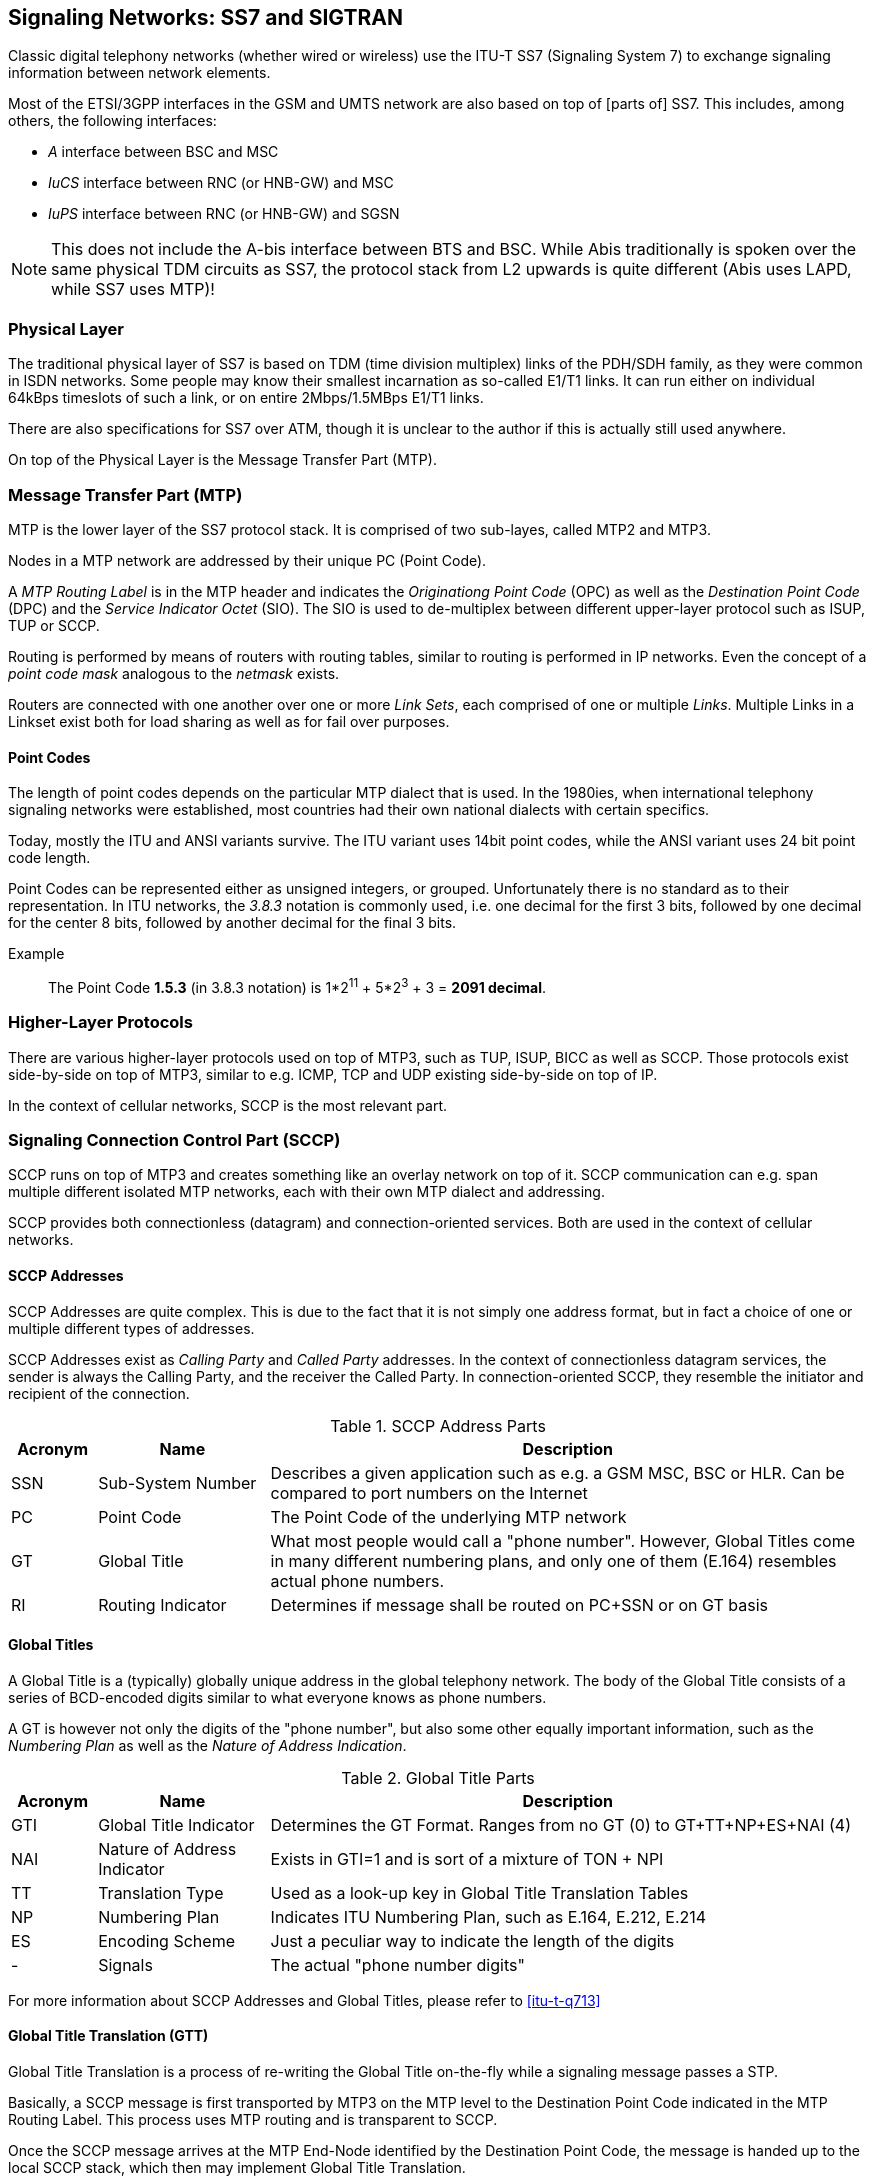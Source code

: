 == Signaling Networks: SS7 and SIGTRAN

Classic digital telephony networks (whether wired or wireless) use the
ITU-T SS7 (Signaling System 7) to exchange signaling information
between network elements.

Most of the ETSI/3GPP interfaces in the GSM and UMTS network are also
based on top of [parts of] SS7.  This includes, among others, the
following interfaces:

* _A_ interface between BSC and MSC
* _IuCS_ interface between RNC (or HNB-GW) and MSC
* _IuPS_ interface between RNC (or HNB-GW) and SGSN

NOTE: This does not include the A-bis interface between BTS and BSC.
While Abis traditionally is spoken over the same physical TDM circuits
as SS7, the protocol stack from L2 upwards is quite different (Abis
uses LAPD, while SS7 uses MTP)!

=== Physical Layer

The traditional physical layer of SS7 is based on TDM (time division
multiplex) links of the PDH/SDH family, as they were common in ISDN
networks.  Some people may know their smallest incarnation as
so-called E1/T1 links.  It can run either on individual 64kBps
timeslots of such a link, or on entire 2Mbps/1.5MBps E1/T1 links.

There are also specifications for SS7 over ATM, though it is unclear
to the author if this is actually still used anywhere.

On top of the Physical Layer is the Message Transfer Part (MTP).

=== Message Transfer Part (MTP)

MTP is the lower layer of the SS7 protocol stack.  It is comprised of
two sub-layes, called MTP2 and MTP3.

Nodes in a MTP network are addressed by their unique PC (Point Code).

A _MTP Routing Label_ is in the MTP header and indicates the
_Originationg Point Code_ (OPC) as well as the _Destination Point
Code_ (DPC) and the _Service Indicator Octet_ (SIO).  The SIO is used
to de-multiplex between different upper-layer protocol such as ISUP,
TUP or SCCP.

Routing is performed by means of routers with routing tables, similar
to routing is performed in IP networks.  Even the concept of a _point
code mask_ analogous to the _netmask_ exists.

Routers are connected with one another over one or more _Link Sets_,
each comprised of one or multiple _Links_.  Multiple Links in a
Linkset exist both for load sharing as well as for fail over purposes.

==== Point Codes

The length of point codes depends on the particular MTP dialect that
is used.  In the 1980ies, when international telephony signaling
networks were established, most countries had their own national
dialects with certain specifics.

Today, mostly the ITU and ANSI variants survive.  The ITU variant uses
14bit point codes, while the ANSI variant uses 24 bit point code
length.

Point Codes can be represented either as unsigned integers, or
grouped.  Unfortunately there is no standard as to their
representation.  In ITU networks, the _3.8.3_ notation is commonly
used, i.e. one decimal for the first 3 bits, followed by one decimal
for the center 8 bits, followed by another decimal for the final 3
bits.

Example:: The Point Code *1.5.3* (in 3.8.3 notation) is 1*2^11^ + 5*2^3^ + 3 = *2091 decimal*.

=== Higher-Layer Protocols

There are various higher-layer protocols used on top of MTP3, such as
TUP, ISUP, BICC as well as SCCP.   Those protocols exist side-by-side
on top of MTP3, similar to e.g. ICMP, TCP and UDP existing
side-by-side on top of IP.

In the context of cellular networks, SCCP is the most relevant part.

=== Signaling Connection Control Part (SCCP)

SCCP runs on top of MTP3 and creates something like an overlay network
on top of it.  SCCP communication can e.g. span multiple different
isolated MTP networks, each with their own MTP dialect and addressing.

SCCP provides both connectionless (datagram) and connection-oriented
services.  Both are used in the context of cellular networks.

==== SCCP Addresses

SCCP Addresses are quite complex.  This is due to the fact that it is
not simply one address format, but in fact a choice of one or multiple
different types of addresses.

SCCP Addresses exist as _Calling Party_ and _Called Party_ addresses.
In the context of connectionless datagram services, the sender is
always the Calling Party, and the receiver the Called Party.  In
connection-oriented SCCP, they resemble the initiator and recipient of
the connection.

.SCCP Address Parts
[options="header",cols="10%,20%,70%"]
|====
|Acronym|Name|Description
|SSN|Sub-System Number|Describes a given application such as e.g. a
                       GSM MSC, BSC or HLR.  Can be compared to port
                       numbers on the Internet
|PC|Point Code        |The Point Code of the underlying MTP network
|GT|Global Title      |What most people would call a "phone number".
                       However, Global Titles come in many different
                       numbering plans, and only one of them (E.164)
                       resembles actual phone numbers.
|RI|Routing Indicator |Determines if message shall be routed on PC+SSN
                       or on GT basis
|====

==== Global Titles

A Global Title is a (typically) globally unique address in the global
telephony network.  The body of the Global Title consists of a series
of BCD-encoded digits similar to what everyone knows as phone numbers.

A GT is however not only the digits of the "phone number", but also
some other equally important information, such as the _Numbering Plan_
as well as the _Nature of Address Indication_.

.Global Title Parts
[options="header",cols="10%,20%,70%"]
|====
|Acronym|Name|Description
|GTI|Global Title Indicator|Determines the GT Format. Ranges from no
                            GT (0) to GT+TT+NP+ES+NAI (4)
|NAI|Nature of Address Indicator|Exists in GTI=1 and is sort of a mixture of TON + NPI
|TT|Translation Type      |Used as a look-up key in Global Title Translation Tables
|NP|Numbering Plan        |Indicates ITU Numbering Plan, such as E.164, E.212, E.214
|ES|Encoding Scheme       |Just a peculiar way to indicate the length of the digits
|- |Signals               |The actual "phone number digits"
|====

For more information about SCCP Addresses and Global Titles, please
refer to <<itu-t-q713>>


==== Global Title Translation (GTT)

Global Title Translation is a process of re-writing the Global Title
on-the-fly while a signaling message passes a STP.

Basically, a SCCP message is first transported by MTP3 on the MTP
level to the Destination Point Code indicated in the MTP Routing
Label.  This process uses MTP routing and is transparent to SCCP.

Once the SCCP message arrives at the MTP End-Node identified by the
Destination Point Code, the message is handed up to the local SCCP
stack, which then may implement Global Title Translation.

The input to the GTT process is

* the destination address of the SCCP message
* a local list/database of Global Title Translation Rules

The successful output of he GTT includes

* A new Routing Indicator
* The Destination Point Code to which the message is forwarded on MTP
  level
* a Sub-system Number (if RI is set to "Route on SSN")
* a new Global Title (if RI is set to "Route on GT"), e.g. with translated digits.

Between sender and recipient of a signaling message, there can be many
instances of Global Title Translation (up to 15 as per the hop
counter).

For more information on Global Title Translation, please refer to
<<itu-t-q714>>.


==== Peculiarities of Connection Oriented SCCP

Interestingly, Connection-Oriented SCCP messages carry SCCP Addresses
*only during connection establishment*.  All data messages during
an ongoing connection do not contain a Called or Calling Party
Address.  Instead, they are routed only by the MTP label, which is
constructed from point code information saved at the time the
connection is established.

This means that connection-oriented SCCP can not be routed across MTP
network boundaries the same way as connectionless SCCP messages.
Instead, an STP would have to perform _connection coupling_, which is
basically the equivalent of an application-level proxy between two
SCCP connections, each over one of the two MTP networks.

This is probably mostly of theoretical relevance, as
connection-oriented SCCP is primarily used between RAN and CN of
cellular network inside one operator, i.e. not across multiple MTP
networks.

=== SIGTRAN - SS7 over IP Networks

At some point, IP based networks became more dominant than classic
ISDN networks, and 3GPP as well as IETF were working out methods in
which telecom signaling traffic can be adapted over IP based
networks.

Initially, only the edge of the network (i.e. the applications talking
to the network, such as HLR or MSC) were attached to the existing old
SS7 backbone by means as SUA and M3UA.  Over time, even the links of
the actual network backbone networks became more and more IP based.

In order to replace existing TDM-based SS7 links/liksets with SIGTRAN,
the M2UA or M2PA variants are used as a kind of drop-in replacement
for physical links.

All SIGTRAN share that while they use IP, they don't use TCP or UDP
but operate over a (then) newly-introduced Layer 4 transport protocol
on top of IP: SCTP (Stream Control Transmission Protocol).

Despite first being specified in October 2000 as IETF RFC 2960, it
took a long time until solid implementations of SCTP ended up in
general-purpose operating systems.  SCTP is not used much outside the
context of SIGTRAN, which means implementations often suffer from bugs,
and many parts of the public Internet do not carry SCTP traffic due to
restrictive firewalls and/or ignorant network administrators.

==== SIGTRAN Concepts / Terminology

Like every protocol or technology, SIGTRAN brings with it its own
terminology and concepts.  This section tries to briefly introduce
them.  For more information, please see the related IETF RFCs.

===== Signaling Gateway (SG)

The Signaling Gateway (SG) interconnects the SS7 network with external
applications.  It translates (parts of) the SS7 protocol stack into an
IP based SIGTRAN protocol stack.  Which parts at which level of the
protocol stack are translated to what depends on the specific SIGTRAN
dialect.

A SG is traditionally attached to the TDM-Based SS7 network and offers
SIGTRAN/IP based applications a way to remotely attach to the SS7
network.

A SG typically has STP functionality built-in, but it is not
mandatory.

===== Application Server (AS)

An Application Server is basically a logical entity representing one
particular external application (from the SS7 point of view) which is
interfaced with the SS7 network by means of one of the SIGTRAN
protocols.

An Application Server can have one or more Application Server Processes
associated with it.  This functionality (currently not implemented in
Osmocom) can be used for load-balancing or fail-over scenarios.

===== Application Server Process (ASP)

An Application Server Process represents one particular SCTP
connection used for SIGTRAN signaling between an external application
(e.g. a BSC) and the Signaling Gateway (SG).

One Application Server Process can route traffic for multiple
Application Servers.  In order to differentiate traffic for different
Application Servers, the Routing Context header is used.

==== SIGTRAN variants / stackings

SIGTRAN is the name of an IETF working group, which has released an
entire group of different protocol specifications.  So rather than one
way of transporting classic telecom signaling over IP, there are now
half a dozen different ones, and all can claim to be an official IETF
standard.

FIXME: Overview picture comparing the different stackings

===== MTP3 User Adaptation (M3UA)

M3UA basically "chops off" everything up to and including the MTP3
protocol layer of the SS7 protocol stack and replaces it with a stack
comprised of M3UA over SCTP over IP.

M3UA is specified in <<ietf-rfc4666>>.

M3UA is the SIGTRAN variant chosen by 3GPP for A, IuCs and IuPS
interfaces over IP.

===== SCCP User Adaptation (SUA)

SUA basically "chops off" everything up to and including the SCCP
protocol layer of the SS7 protocol stack and replaces it with a stack
comprised of SUA over SCTP over IP.

This means that SUA can only be used for SCCP based signaling, but not
for other SS7 protocols like e.g. TUP and ISUP.

SUA is specified in <<ietf-rfc3868>>.

===== MTP2 User Adaptation (M2UA)

M2UA is specified in <<ietf-rfc3331>>.

NOTE: M2UA is not supported in Osmocom SIGTRAN up to this point.  Let
us know if we can implement it for you!

===== MTP2-User Peer-to-Peer Adaptation (M2PA)

M2PA is specified in <<ietf-rfc4165>>.

NOTE: M2PA is not supported in Osmocom SIGTRAN up to this point.  Let
us know if we can implement it for you!


==== SIGTRAN security

There simply is none.  There are some hints that TLS shall be used
over SCTP in order to provide authenticity and/or confidentiality for
SIGTRAN, but this is not widely used.

As telecom signaling is not generally carried over public networks,
private networks/links by means of MPLS, VLANs or VPNs such as IPsec
are often used to isolate and/or secure SIGTRAN.

Under no circumstances should you use unsecured SIGTRAN with
production data over the public internet!

==== IPv6 support

SCTP (and thus all the higher layer protocols of the various SIGTRAN
stackings) operates on top of both IPv4 and IPv6.  As the entire
underlying IP transport is transparent to the SS7/SCCP applications,
there is no restriction on whether to use SIGTRAN over IPv4 or IPv6.
